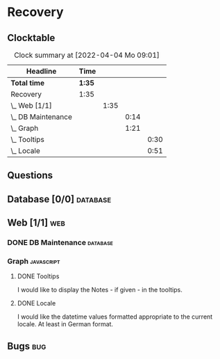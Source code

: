 # -*- mode: org; fill-column: 78; -*-
# Time-stamp: <2022-04-04 09:01:04 krylon>
#
#+TAGS: optimize(o) refactor(r) bug(b) feature(f) architecture(a)
#+TAGS: web(w) database(d) javascript(j)
#+TODO: TODO(t) IMPLEMENT(i) TEST(e) RESEARCH(r) | DONE(d)
#+TODO: MEDITATE(m) PLANNING(p) REFINE(n) | FAILED(f) CANCELLED(c) SUSPENDED(s)
#+PRIORITIES: A G D

* Recovery

** Clocktable
   #+BEGIN: clocktable :scope file :maxlevel 20
   #+CAPTION: Clock summary at [2022-04-04 Mo 09:01]
   | Headline             | Time   |      |      |      |
   |----------------------+--------+------+------+------|
   | *Total time*         | *1:35* |      |      |      |
   |----------------------+--------+------+------+------|
   | Recovery             | 1:35   |      |      |      |
   | \_  Web [1/1]        |        | 1:35 |      |      |
   | \_    DB Maintenance |        |      | 0:14 |      |
   | \_    Graph          |        |      | 1:21 |      |
   | \_      Tooltips     |        |      |      | 0:30 |
   | \_      Locale       |        |      |      | 0:51 |
   #+END:
** Questions
** Database [0/0]                                                    :database:
** Web [1/1]                                                            :web:
*** DONE DB Maintenance                                            :database:
    CLOSED: [2022-04-04 Mo 08:28]
    :LOGBOOK:
    CLOCK: [2022-04-04 Mo 08:14]--[2022-04-04 Mo 08:28] =>  0:14
    :END:
*** Graph                                                        :javascript:
**** DONE Tooltips
     CLOSED: [2022-04-03 So 11:57]
     :LOGBOOK:
     CLOCK: [2022-04-04 Mo 08:54]--[2022-04-04 Mo 09:00] =>  0:06
     CLOCK: [2022-04-03 So 11:33]--[2022-04-03 So 11:57] =>  0:24
     :END:
     I would like to display the Notes - if given - in the tooltips.
**** DONE Locale
     CLOSED: [2022-04-04 Mo 09:00]
     :LOGBOOK:
     CLOCK: [2022-04-03 So 13:35]--[2022-04-03 So 14:26] =>  0:51
     :END:
     I would like the datetime values formatted appropriate to the current
     locale. At least in German format.
** Bugs                                                                 :bug:
